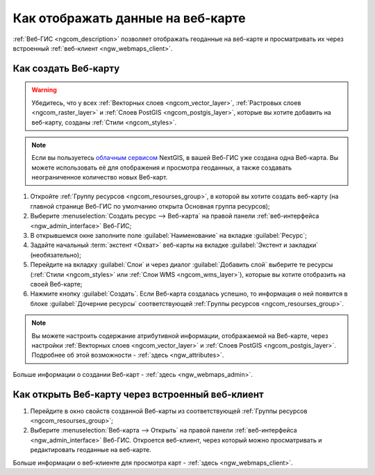 .. _ngcom_webmap_create:

Как отображать данные на веб-карте
===================================

:ref:`Веб-ГИС <ngcom_description>` позволяет отображать геоданные на веб-карте и просматривать их через встроенный :ref:`веб-клиент <ngw_webmaps_client>`.

Как создать Веб-карту 
----------------------------

.. warning:: 
	Убедитесь, что у всех :ref:`Векторных слоев <ngcom_vector_layer>`, :ref:`Растровых слоев <ngcom_raster_layer>` и :ref:`Слоев PostGIS <ngcom_postgis_layer>`, которые вы хотите добавить на веб-карту, созданы :ref:`Стили <ngcom_styles>`.

.. note:: 
	Если вы пользуетесь `облачным сервисом <http://nextgis.ru/>`_ NextGIS, в вашей Веб-ГИС уже создана одна Веб-карта. Вы можете использовать её для отображения и просмотра геоданных, а также создавать неограниченное количество новых Веб-карт.

#. Откройте :ref:`Группу ресурсов <ngcom_resourses_group>`, в которой вы хотите создать веб-карту (на главной странице Веб-ГИС по умолчанию открыта Основная группа ресурсов);
#. Выберите :menuselection:`Создать ресурс --> Веб-карта` на правой панели :ref:`веб-интерфейса <ngw_admin_interface>` Веб-ГИС;
#. В открывшемся окне заполните поле :guilabel:`Наименование` на вкладке :guilabel:`Ресурс`;
#. Задайте начальный :term:`экстент <Охват>` веб-карты на вкладке :guilabel:`Экстент и закладки` (необязательно);
#. Перейдите на вкладку :guilabel:`Слои` и через диалог :guilabel:`Добавить слой` выберите те ресурсы (:ref:`Стили <ngcom_styles>` или :ref:`Слои WMS <ngcom_wms_layer>`), которые вы хотите отобразить на своей Веб-карте;
#. Нажмите кнопку :guilabel:`Создать`. Если Веб-карта создалась успешно, то информация о ней появится в блоке :guilabel:`Дочерние ресурсы` соответствующей :ref:`Группы ресурсов <ngcom_resourses_group>`.

.. note:: 
	Вы можете настроить содержание атрибутивной информации, отображаемой на Веб-карте, через настройки :ref:`Векторных слоев <ngcom_vector_layer>` и :ref:`Слоев PostGIS <ngcom_postgis_layer>`. Подробнее об этой возможности - :ref:`здесь <ngw_attributes>`.

Больше информации о создании Веб-карт - :ref:`здесь <ngw_webmaps_admin>`.

Как открыть Веб-карту через встроенный веб-клиент
--------------------------------------------------

#. Перейдите в окно свойств созданной Веб-карты из соответствующей :ref:`Группы ресурсов <ngcom_resourses_group>`;
#. Выберите :menuselection:`Веб-карта --> Открыть` на правой панели :ref:`веб-интерфейса <ngw_admin_interface>` Веб-ГИС. Откроется веб-клиент, через который можно просматривать и редактировать геоданные на веб-карте.

Больше информации о веб-клиенте для просмотра карт - :ref:`здесь <ngw_webmaps_client>`.
